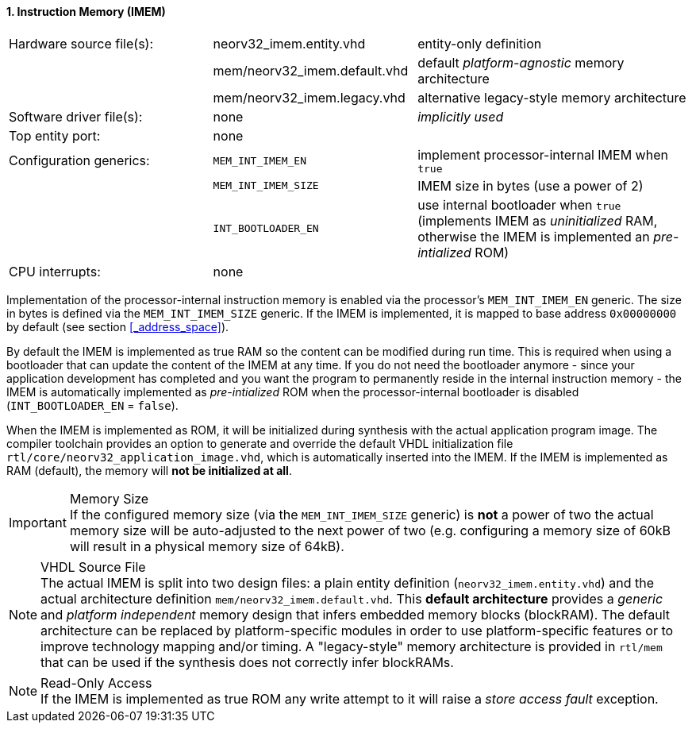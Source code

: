 <<<
:sectnums:
==== Instruction Memory (IMEM)

[cols="<3,<3,<4"]
[frame="topbot",grid="none"]
|=======================
| Hardware source file(s): | neorv32_imem.entity.vhd      | entity-only definition
|                          | mem/neorv32_imem.default.vhd | default _platform-agnostic_ memory architecture
|                          | mem/neorv32_imem.legacy.vhd  | alternative legacy-style memory architecture
| Software driver file(s): | none                         | _implicitly used_
| Top entity port:         | none                         | 
| Configuration generics:  | `MEM_INT_IMEM_EN`            | implement processor-internal IMEM when `true`
|                          | `MEM_INT_IMEM_SIZE`          | IMEM size in bytes (use a power of 2)
|                          | `INT_BOOTLOADER_EN`          | use internal bootloader when `true` (implements IMEM as _uninitialized_ RAM, otherwise the IMEM is implemented an _pre-intialized_ ROM)
| CPU interrupts:          | none                         | 
|=======================

Implementation of the processor-internal instruction memory is enabled via the processor's
`MEM_INT_IMEM_EN` generic. The size in bytes is defined via the `MEM_INT_IMEM_SIZE` generic. If the
IMEM is implemented, it is mapped to base address `0x00000000` by default (see section <<_address_space>>).

By default the IMEM is implemented as true RAM so the content can be modified during run time. This is
required when using a bootloader that can update the content of the IMEM at any time. If you do not need
the bootloader anymore - since your application development has completed and you want the program to
permanently reside in the internal instruction memory - the IMEM is automatically implemented as _pre-intialized_
ROM when the processor-internal bootloader is disabled (`INT_BOOTLOADER_EN` = `false`).

When the IMEM is implemented as ROM, it will be initialized during synthesis with the actual application program
image. The compiler toolchain provides an option to generate and override the default VHDL initialization file
`rtl/core/neorv32_application_image.vhd`, which is automatically inserted into the IMEM. If the IMEM is implemented
as RAM (default), the memory will **not be initialized at all**.

.Memory Size
[IMPORTANT]
If the configured memory size (via the `MEM_INT_IMEM_SIZE` generic) is **not** a power of two the actual memory
size will be auto-adjusted to the next power of two (e.g. configuring a memory size of 60kB will result in a
physical memory size of 64kB).

.VHDL Source File
[NOTE]
The actual IMEM is split into two design files: a plain entity definition (`neorv32_imem.entity.vhd`) and the actual
architecture definition `mem/neorv32_imem.default.vhd`. This **default architecture** provides a _generic_ and
_platform independent_ memory design that infers embedded memory blocks (blockRAM). The default architecture can
be replaced by platform-specific modules in order to use platform-specific features or to improve technology mapping
and/or timing. A "legacy-style" memory architecture is provided in `rtl/mem` that can be used if the synthesis does
not correctly infer blockRAMs.

.Read-Only Access
[NOTE]
If the IMEM is implemented as true ROM any write attempt to it will raise a _store access fault_ exception.
